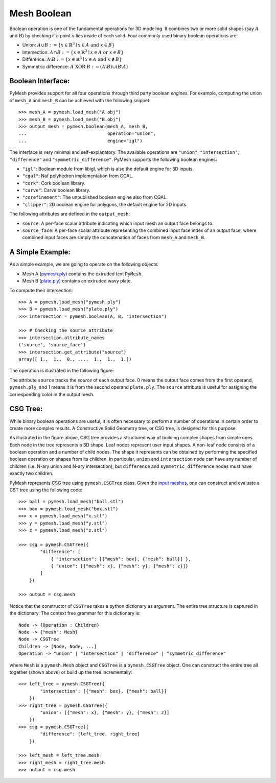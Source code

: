 Mesh Boolean
============

Boolean operation is one of the fundamental operations for 3D modeling.  It
combines two or more solid shapes (say :math:`A` and :math:`B`)
by checking if a point :math:`x` lies inside of each solid.  Four commonly used
binary boolean operations are:

* Union: :math:`A \cup B := \{ x \in \mathbb{R}^3 \mid x \in A \textrm{ and } x \in B \}`

* Intersection: :math:`A \cap B := \{ x \in \mathbb{R}^3 \mid x \in A \textrm{ or } x \in B \}`

* Difference: :math:`A \setminus B := \{ x \in \mathbb{R}^3 \mid x \in A \textrm{ and } x \notin B \}`

* Symmetric difference: :math:`A \textrm{ XOR }  B := (A \setminus B) \cup (B \setminus A)`

Boolean Interface:
------------------

PyMesh provides support for all four operations through third party boolean
*engines*.  For example, computing the union of ``mesh_A`` and ``mesh_B`` can be
achieved with the following snippet::

    >>> mesh_A = pymesh.load_mesh("A.obj")
    >>> mesh_B = pymesh.load_mesh("B.obj")
    >>> output_mesh = pymesh.boolean(mesh_A, mesh_B,
    ...                              operation="union",
    ...                              engine="igl")

The interface is very minimal and self-explanatory.
The available operations are ``"union"``, ``"intersection"``, ``"difference"``
and ``"symmetric_difference"``.  PyMesh supports the following boolean engines:

* ``"igl"``: Boolean module from libigl, which is also the default engine for 3D
  inputs.
* ``"cgal"``: Naf polyhedron implementation from CGAL.
* ``"cork"``: Cork boolean library.
* ``"carve"``: Carve boolean library.
* ``"corefinement"``: The unpublished boolean engine also from CGAL.
* ``"clipper"``: 2D boolean engine for polygons, the default engine for 2D
  inputs.

The following attributes are defined in the ``output_mesh``:

* ``source``: A per-face scalar attribute indicating which input mesh an output
  face belongs to.
* ``source_face``: A per-face scalar attribute representing the combined input
  face index of an output face, where combined input faces are simply the
  concatenation of faces from ``mesh_A`` and ``mesh_B``.

A Simple Example:
-----------------

As a simple example, we are going to operate on the following objects:

* Mesh A (`pymesh.ply <_static/pymesh.ply>`_) contains the extruded text ``PyMesh``.

* Mesh B (`plate.ply <_static/plate.ply>`_) contains an extruded wavy plate.

To compute their intersection::

    >>> A = pymesh.load_mesh("pymesh.ply")
    >>> B = pymesh.load_mesh("plate.ply")
    >>> intersection = pymesh.boolean(A, B, "intersection")

    >>> # Checking the source attribute
    >>> intersection.attribute_names
    ('source', 'source_face')
    >>> intersection.get_attribute("source")
    array([ 1.,  1.,  0., ...,  1.,  1.,  1.])

The operation is illustrated in the following figure:

.. image:: _static/boolean_illustration.png
    :width: 90%
    :align: center

The attribute ``source`` tracks the *source* of each output face.  0 means the
output face comes from the first operand, ``pymesh.ply``, and 1 means it is from
the second operand ``plate.ply``.
The ``source`` attribute is useful for assigning the corresponding color
in the output mesh.

CSG Tree:
---------

While binary boolean operations are useful, it is often necessary to perform a
number of operations in certain order to create more complex results.  A
Constructive Solid Geometry tree, or CSG tree, is designed for this purpose.

.. image:: _static/csg_tree.png
    :width: 90%
    :align: center

As illustrated in the figure above, CSG tree provides a structured way of
building complex shapes from simple ones.  Each node in the tree represents a 3D
shape.  Leaf nodes represent user input shapes.
A non-leaf node consists of a boolean operation and a number of child nodes.
The shape it represents can be obtained by performing the specified boolean
operation on shapes from its children.  In particular, ``union`` and
``intersection`` node can have any number of children (i.e. N-ary union and N-ary
intersection), but ``difference`` and ``symmetric_difference`` nodes must have
exactly two children.

PyMesh represents CSG tree using ``pymesh.CSGTree`` class.
Given the `input meshes <_static/csg_input.zip>`_,
one can construct and evaluate a CST tree using the following code::

    >>> ball = pymesh.load_mesh("ball.stl")
    >>> box = pymesh.load_mesh("box.stl")
    >>> x = pymesh.load_mesh("x.stl")
    >>> y = pymesh.load_mesh("y.stl")
    >>> z = pymesh.load_mesh("z.stl")

    >>> csg = pymesh.CSGTree({
            "difference": [
                { "intersection": [{"mesh": box}, {"mesh": ball}] },
                { "union": [{"mesh": x}, {"mesh": y}, {"mesh": z}]}
            ]
        })

    >>> output = csg.mesh

Notice that the constructor of ``CSGTree`` takes a python dictionary as argument.
The entire tree structure is captured in the dictionary.  The context free
grammar for this dictionary is::

    Node -> {Operation : Children}
    Node -> {"mesh": Mesh}
    Node -> CSGTree
    Children -> [Node, Node, ...]
    Operation -> "union" | "intersection" | "difference" | "symmetric_difference"

where ``Mesh`` is a ``pymesh.Mesh`` object and ``CSGTree`` is a
``pymesh.CSGTree`` object.  One can construct the entire tree all together
(shown above) or build up the tree incrementally::

    >>> left_tree = pymesh.CSGTree({
            "intersection": [{"mesh": box}, {"mesh": ball}]
        })
    >>> right_tree = pymesh.CSGTree({
            "union": [{"mesh": x}, {"mesh": y}, {"mesh": z}]
        })
    >>> csg = pymesh.CSGTree({
            "difference": [left_tree, right_tree]
        })

    >>> left_mesh = left_tree.mesh
    >>> right_mesh = right_tree.mesh
    >>> output = csg.mesh



